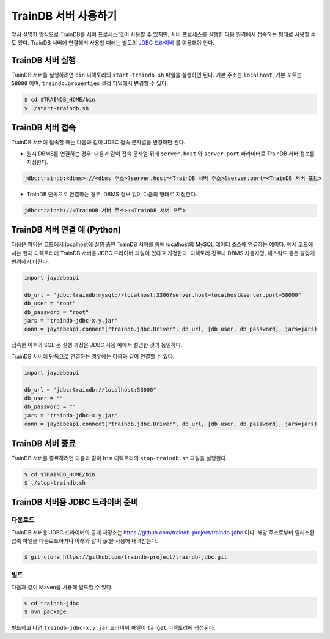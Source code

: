 TrainDB 서버 사용하기
=====================

앞서 설명한 방식으로 TrainDB를 서버 프로세스 없이 사용할 수 있지만, 서버 프로세스를 실행한 다음 원격에서 접속하는 형태로 사용할 수도 있다.
TrainDB 서버에 연결해서 사용할 때에는 별도의 `JDBC 드라이버 <https://github.com/traindb-project/traindb-jdbc>`_ 를 이용해야 한다.

TrainDB 서버 실행
-----------------

TrainDB 서버를 실행하려면 ``bin`` 디렉토리의 ``start-traindb.sh``  파일을 실행하면 된다.
기본 주소는 ``localhost``, 기본 포트는 ``58000`` 이며, ``traindb.properties`` 설정 파일에서 변경할 수 있다.

.. code-block:: console

  $ cd $TRAINDB_HOME/bin
  $ ./start-traindb.sh

TrainDB 서버 접속
-----------------

TrainDB 서버에 접속할 때는 다음과 같이 JDBC 접속 문자열을 변경하면 된다.

* 원시 DBMS를 연결하는 경우: 다음과 같이 접속 문자열 뒤에 ``server.host`` 와 ``server.port`` 파라미터로 TrainDB 서버 정보를 지정한다.

.. code-block:: console

  jdbc:traindb:<dbms>://<dbms 주소>?server.host=<TrainDB 서버 주소>&server.port=<TrainDB 서버 포트>

* TrainDB 단독으로 연결하는 경우: DBMS 정보 없이 다음의 형태로 지정한다.

.. code-block:: console

  jdbc:traindb://<TrainDB 서버 주소>:<TrainDB 서버 포트>

TrainDB 서버 연결 예 (Python)
-----------------------------

다음은 파이썬 코드에서 localhost에 실행 중인 TrainDB 서버를 통해 localhost의 MySQL 데이터 소스에 연결하는 예이다.
예시 코드에서는 현재 디렉토리에 TrainDB 서버용 JDBC 드라이버 파일이 있다고 가정한다.
디렉토리 경로나 DBMS 사용자명, 패스워드 등은 알맞게 변경하기 바란다.

.. code-block:: python

  import jaydebeapi

  db_url = "jdbc:traindb:mysql://localhost:3306?server.host=localhost&server.port=58000"
  db_user = "root"
  db_password = "root"
  jars = "traindb-jdbc-x.y.jar"
  conn = jaydebeapi.connect("traindb.jdbc.Driver", db_url, [db_user, db_password], jars=jars)

접속한 이후의 SQL 문 실행 과정은 JDBC 사용 예에서 설명한 것과 동일하다.

TrainDB 서버에 단독으로 연결하는 경우에는 다음과 같이 연결할 수 있다.

.. code-block:: python

  import jaydebeapi

  db_url = "jdbc:traindb://localhost:58000"
  db_user = ""
  db_password = ""
  jars = "traindb-jdbc-x.y.jar"
  conn = jaydebeapi.connect("traindb.jdbc.Driver", db_url, [db_user, db_password], jars=jars)

TrainDB 서버 종료
-----------------

TrainDB 서버를 종료하려면 다음과 같이 ``bin`` 디렉토리의 ``stop-traindb.sh``  파일을 실행한다.

.. code-block:: console

  $ cd $TRAINDB_HOME/bin
  $ ./stop-traindb.sh

TrainDB 서버용 JDBC 드라이버 준비
---------------------------------

다운로드
~~~~~~~~

TrainDB 서버용 JDBC 드라이버의 공개 저장소는 `https://github.com/traindb-project/traindb-jdbc <https://github.com/traindb-project/traindb-jdbc>`_ 이다. 해당 주소로부터 릴리스된 압축 파일을 다운로드하거나 아래와 같이 git을 사용해 내려받는다.

.. code-block:: console

  $ git clone https://github.com/traindb-project/traindb-jdbc.git

빌드
~~~~

다음과 같이 Maven을 사용해 빌드할 수 있다.

.. code-block:: console

  $ cd traindb-jdbc
  $ mvn package

빌드하고 나면 ``traindb-jdbc-x.y.jar`` 드라이버 파일이 ``target`` 디렉토리에 생성된다.


